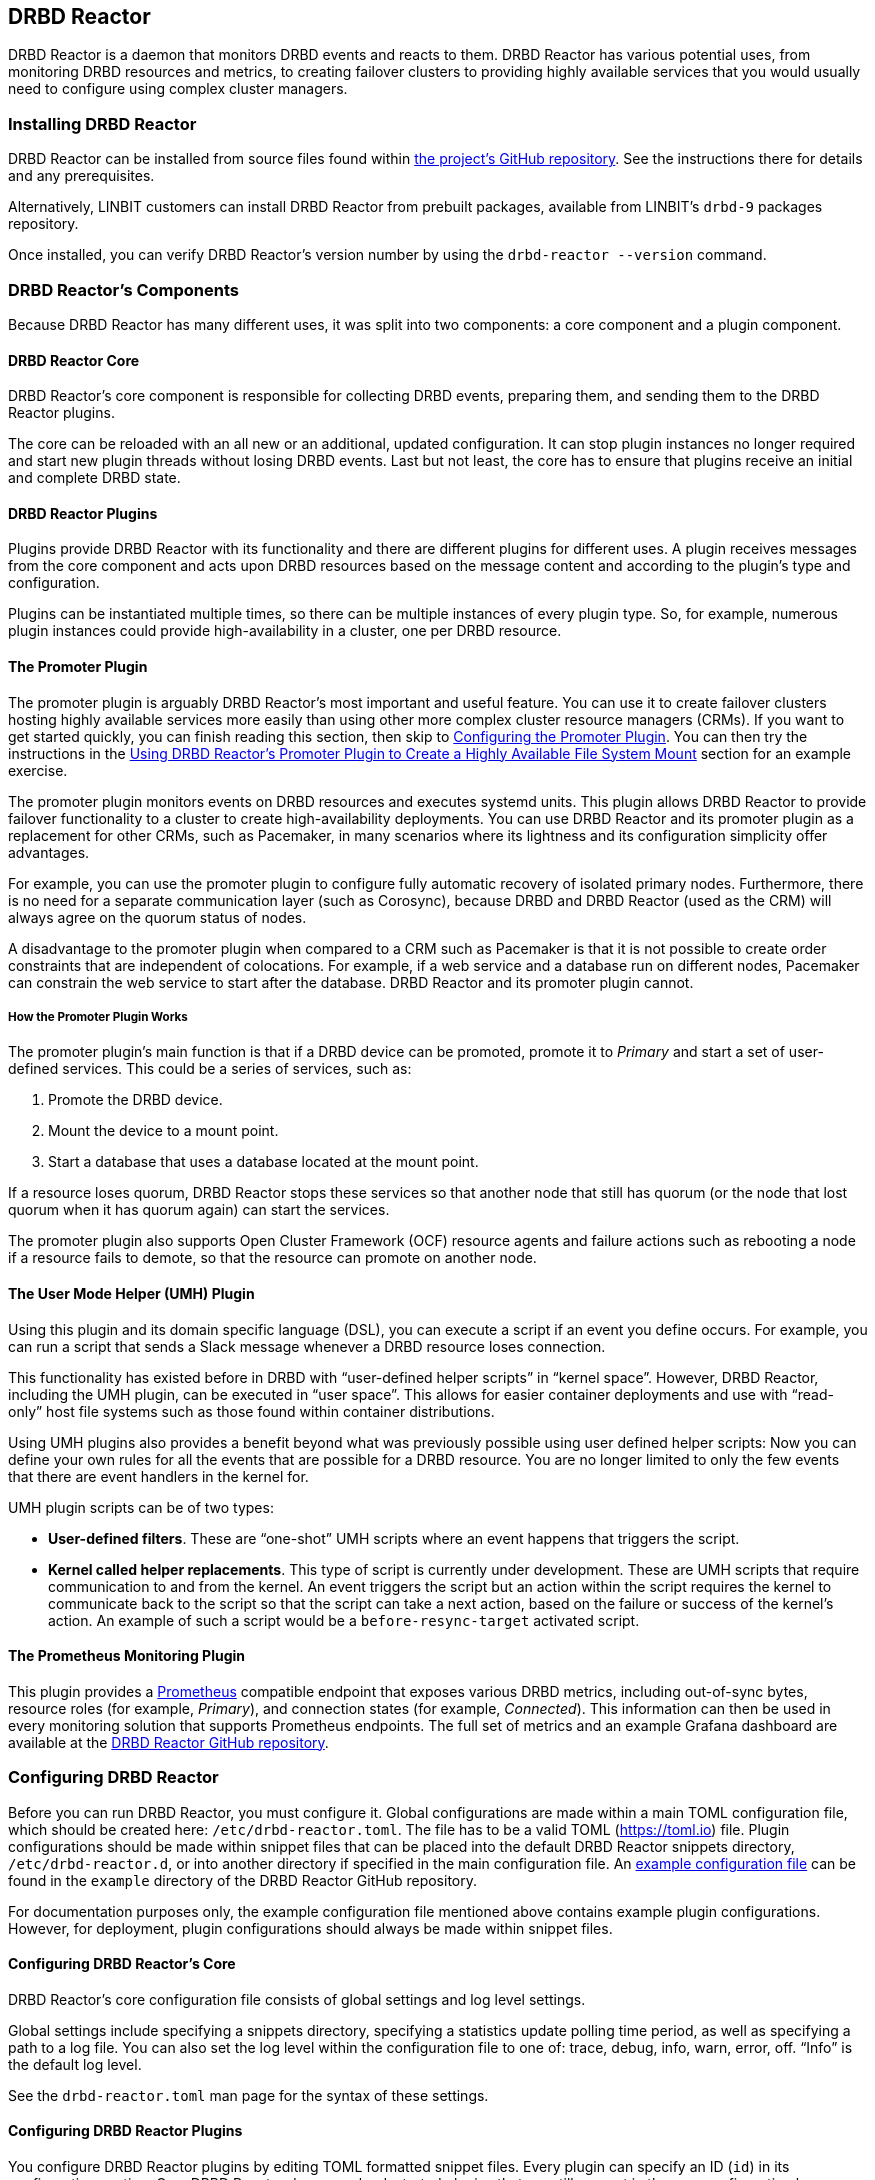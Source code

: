 [[ch-drbd-reactor]]
== DRBD Reactor

indexterm2:[DRBD Reactor] is a daemon that monitors DRBD events and reacts to them.
DRBD Reactor has various potential uses, from monitoring DRBD resources and metrics, to creating
failover clusters to providing highly available services that you would usually need to
configure using complex cluster managers.

[[s-drdb-reactor-installing]]
=== Installing DRBD Reactor

DRBD Reactor can be installed from source files found within
https://github.com/LINBIT/drbd-reactor[the project's GitHub repository]. See the instructions
there for details and any prerequisites.

ifndef::drbd-only[]
Alternatively, LINBIT customers can install DRBD Reactor from prebuilt packages, available from
LINBIT's `drbd-9` packages repository.
endif::drbd-only[]

Once installed, you can verify DRBD Reactor's version number by using the `drbd-reactor
--version` command.

[[s-drbd-reactor-components]]
=== DRBD Reactor's Components

Because DRBD Reactor has many different uses, it was split into two components: a core component
and a plugin component.

[[s-drdb-reactor-core]]
==== DRBD Reactor Core

DRBD Reactor’s core component is responsible for collecting DRBD events, preparing them, and
sending them to the DRBD Reactor plugins.

The core can be reloaded with an all new or an additional, updated configuration. It can stop
plugin instances no longer required and start new plugin threads without losing DRBD events.
Last but not least, the core has to ensure that plugins receive an initial and complete DRBD
state.

[[s-drdb-reactor-plugins]]
==== DRBD Reactor Plugins

Plugins provide DRBD Reactor with its functionality and there are different plugins for
different uses. A plugin receives messages from the core component and acts upon DRBD resources
based on the message content and according to the plugin’s type and configuration.

Plugins can be instantiated multiple times, so there can be multiple instances of every plugin
type. So, for example, numerous plugin instances could provide high-availability in a cluster,
one per DRBD resource.

[[s-drdb-reactor-promoter-plugin]]
==== The Promoter Plugin

The promoter plugin is arguably DRBD Reactor's most important and useful feature. You can use
it to create failover clusters hosting highly available services more easily than using other
more complex cluster resource managers (CRMs). If you want to get started quickly, you can
finish reading this section, then skip to <<s-drbd-reactor-promoter-plugin-configuring>>. You
can then try the instructions in the <<s-drbd-reactor-creating-a-ha-file-system-mount>> section
for an example exercise.

The promoter plugin monitors events on DRBD resources and executes systemd units. This plugin
allows DRBD Reactor to provide failover functionality to a cluster to create high-availability
deployments. You can use DRBD Reactor and its promoter plugin as a replacement for other CRMs,
such as Pacemaker, in many scenarios where its lightness and its configuration simplicity offer
advantages.

For example, you can use the promoter plugin to configure fully automatic recovery of isolated
primary nodes. Furthermore, there is no need for a separate communication layer (such as
Corosync), because DRBD and DRBD Reactor (used as the CRM) will always agree on the quorum
status of nodes.

A disadvantage to the promoter plugin when compared to a CRM such as Pacemaker is that it is
not possible to create order constraints that are independent of colocations. For example, if a
web service and a database run on different nodes, Pacemaker can constrain the web service to
start after the database. DRBD Reactor and its promoter plugin cannot.

[[s-drbd-reactor-promoter-plugin-how-it-works]]
===== How the Promoter Plugin Works

The promoter plugin’s main function is that if a DRBD device can be promoted, promote it to
_Primary_ and start a set of user-defined services. This could be a series of services, such
as:

. Promote the DRBD device.
. Mount the device to a mount point.
. Start a database that uses a database located at the mount point.

If a resource loses quorum, DRBD Reactor stops these services so that another node that still
has quorum (or the node that lost quorum when it has quorum again) can start the services.

The promoter plugin also supports Open Cluster Framework (OCF) resource agents and failure
actions such as rebooting a node if a resource fails to demote, so that the resource can promote
on another node.

[[s-drdb-reactor-umh-plugin]]
==== The User Mode Helper (UMH) Plugin

Using this plugin and its domain specific language (DSL), you can execute a script if an event
you define occurs. For example, you can run a script that sends a Slack message whenever a DRBD
resource loses connection.

This functionality has existed before in DRBD with “user-defined helper scripts” in “kernel
space”. However, DRBD Reactor, including the UMH plugin, can be executed in “user space”. This
allows for easier container deployments and use with “read-only” host file systems such as those
found within container distributions.

Using UMH plugins also provides a benefit beyond what was previously possible using user
defined helper scripts: Now you can define your own rules for all the events that are possible
for a DRBD resource. You are no longer limited to only the few events that there are event
handlers in the kernel for.

UMH plugin scripts can be of two types:

- *User-defined filters*. These are “one-shot” UMH scripts where an event happens that triggers
  the script.

- *Kernel called helper replacements*. This type of script is currently under development. These
  are UMH scripts that require communication to and from the kernel. An event triggers the
  script but an action within the script requires the kernel to communicate back to the script
  so that the script can take a next action, based on the failure or success of the kernel’s
  action. An example of such a script would be a `before-resync-target` activated script.

[[s-drdb-reactor-prometheus-plugin]]
==== The Prometheus Monitoring Plugin

This plugin provides a https://prometheus.io/[Prometheus] compatible endpoint that exposes
various DRBD metrics, including out-of-sync bytes, resource roles (for example, _Primary_), and
connection states (for example, _Connected_). This information can then be used in every
monitoring solution that supports Prometheus endpoints. The full set of metrics and an example
Grafana dashboard are available at the
https://github.com/LINBIT/drbd-reactor/blob/master/doc/prometheus.md[DRBD Reactor GitHub
repository].

[[s-drbd-reactor-configuring]]
=== Configuring DRBD Reactor

Before you can run DRBD Reactor, you must configure it. Global configurations are made within a
main TOML configuration file, which should be created here: `/etc/drbd-reactor.toml`. The file
has to be a valid TOML (https://toml.io) file. Plugin configurations should be made within
snippet files that can be placed into the default DRBD Reactor snippets directory,
`/etc/drbd-reactor.d`, or into another directory if specified in the main configuration file. An
https://github.com/LINBIT/drbd-reactor/blob/master/example/drbd-reactor.toml[example
configuration file] can be found in the `example` directory of the DRBD Reactor GitHub
repository.

For documentation purposes only, the example configuration file mentioned above contains example
plugin configurations. However, for deployment, plugin configurations should always be made
within snippet files.

[[s-drbd-reactor-core-configuring]]
==== Configuring DRBD Reactor's Core

DRBD Reactor’s core configuration file consists of global settings and log level settings.

Global settings include specifying a snippets directory, specifying a statistics update polling
time period, as well as specifying a path to a log file. You can also set the log level within
the configuration file to one of: trace, debug, info, warn, error, off. “Info” is the default
log level.

See the `drbd-reactor.toml` man page for the syntax of these settings.

[[s-drbd-reactor-plugin-configuring]]
==== Configuring DRBD Reactor Plugins

You configure DRBD Reactor plugins by editing TOML formatted snippet files. Every plugin can
specify an ID (`id`) in its configuration section. On a DRBD Reactor daemon reload, started
plugins that are still present in the new configuration keep running. Plugins without an ID
get stopped and restarted if still present in the new configuration.

IMPORTANT: For plugins without an ID, every DRBD Reactor service reload is a restart.

[[s-drbd-reactor-promoter-plugin-configuring]]
==== Configuring the Promoter Plugin

You will typically have one snippet file for each DRBD resource that you want DRBD Reactor and
the promoter plugin to watch and manage.

Here is an example promoter plugin configuration snippet:

----
[[promoter]]
[promoter.resources.my_drbd_resource] <1>
dependencies-as = "Requires" <2>
target-as = "Requires" <3>
start = ["path-to-my-file-system-mount.mount", "foo.service"] <4>
on-drbd-demote-failure = "reboot" <5>
secondary-force = true <6>
preferred-nodes = ["nodeA", "nodeB"] <7>
----

<1> "my_drbd_resource" specifies the name of the DRBD resource that DRBD Reactor and the
promoter plugin should watch and manage.

<2> Specifies the systemd dependency type to generate inter-service dependencies as.

<3> Specifies the systemd dependency type to generate service dependencies in the final target
unit.

<4> `start` specifies what should be started when the watched DRBD resource is promotable. In
this example, the promoter plugin would start a file system mount unit and a service unit.

<5> Specifies the action to take if a DRBD resource fails to demote, for example, after a loss
of quorum event. In such a case, an action should be taken on the node that fails to demote
that will trigger some "self-fencing" of the node and cause another node to promote. Actions
can be one of: reboot, reboot-force, reboot-immediate, poweroff, poweroff-force,
poweroff-immediate, exit, exit-force.

<6> If a node loses quorum, DRBD Reactor will try to demote the node to a secondary role. If
the resource was configured to suspend I/O operations upon loss of quorum, this setting
specifies whether or not to demote the node to a secondary role using `drbdadm`'s force
secondary feature. See the <<s-force-secondary>> section of the DRBD User's Guide for more
details. "true" is the default option if this setting is not specified. It is specified here
for illustrative purposes.

<7> If set, resources are started on the preferred nodes, in the specified order, if possible.

[[s-drbd-reactor-promoter-multi-line-start-list-service-string]]
===== Specifying a Promoter Start List Service String Spanning Multiple Lines

For formatting or readability reasons, it is possible to split a long service string across
multiple lines within a promoter plugin snippet file's start list of services. You can do this
by using https://toml.io/en/v1.0.0#string[TOML syntax for multi-line basic strings]. In the
following example, the first and third service strings in a promoter plugin's start list are
split across multiple lines. A backslash (\) at the end of a line within a multi-line basic
string ensures that a newline character is not inserted between lines within the string.

----
[...]
start = [
"""
ocf:heartbeat:Filesystem fs_mysql device=/dev/drbd1001 \
directory=/var/lib/mysql fstype=ext4 run_fsck=no""",
"mariadb.service",
"""ocf:heartbeat:IPaddr2 db_virtip ip=192.168.222.65 \
cidr_netmask=24 iflabel=virtualip"""
]
[...]
----

TIP: You can also use this technique to split up long strings within other plugin snippet
files.

[[s-drbd-reactor-promoter-plugin-freeze-configure]]
===== Configuring Resource Freezing

Starting with DRBD Reactor version 0.9.0, you can configure the promoter plugin to "freeze" a
resource that DRBD Reactor is controlling, rather than stopping it when a currently active node
loses quorum. DRBD Reactor can then "thaw" the resource when the node regains quorum and becomes
active, rather than having to restart the resource if it was stopped.

While in most cases the default stop and start behavior will be preferred, the freeze and thaw
configuration could be useful for a resource that takes a long time to start, for example, a
resource that includes services such as a large database. If a _Primary_ node loses quorum in
such a cluster, and the remaining nodes are unable to form a partition with quorum, freezing the
resource could be useful, especially if the _Primary_ node's loss of quorum was momentary, for
example due to a brief network issue. When the formerly _Primary_ node with a frozen resource
reconnects with its peer nodes, the node would again become _Primary_ and  DRBD Reactor would
thaw the resource. The result of this behavior could be that the resource is again available in
seconds, rather than minutes, because the resource did not have to start from a stopped state,
it only had to resume from a frozen one.

[[s-drbd-reactor-promoter-plugin-freeze-requirements]]
====== Requirements:

Before configuring the promoter plugin's freeze feature for a resource, you will need:

* A system that uses https://www.kernel.org/doc/html/latest/admin-guide/cgroup-v2.html[cgroup
v2], implementing unified cgroups. You can verify this by the presence of
`/sys/fs/cgroup/cgroup.controllers` on your system. If this is not present, and your kernel
supports it, you should be able to add the kernel command line argument
`systemd.unified_cgroup_hierarchy=1` to enable this feature.
+
NOTE: This should only be relevant for RHEL 8, Ubuntu 20.04, and earlier versions.

* The following DRBD options configured for the resource:
	** `on-no-quorum` set to `suspend-io`;
	** `on-no-data-accessible` set to `suspend-io`;
	** `on-suspended-primary` set to `force-secondary`;
	** `rr-conflict` (`net` option) set to `retry-connect`.

* A resource that can "tolerate" freezing and thawing. You can test how your resource (and any
applications that rely on the resource) respond to freezing and thawing by using the `systemctl
freeze <systemd_unit>`, and the `systemctl thaw <systemd_unit>` commands. Here you specify the
systemd unit or units that correspond to the start list of services within the promoter
plugin's configuration. You can use these commands to test how your applications behave, after
services that they depend on are frozen and thawed.
+
IMPORTANT: If you are unsure whether your resource and applications will tolerate freezing, then
it is safer to keep the default stop and start behavior.

To configure resource freezing, add the following line to your DRBD Reactor resource's promoter
plugin snippet file:

----
on-quorum-loss = "freeze"
----

[[s-drbd-reactor-promoter-plugin-ocf-resource-agents]]
===== Using OCF Resource Agents with the Promoter Plugin

You can also configure the promoter plugin to use OCF resource agents in the `start` list of
services.

ifndef::de-brand[]
NOTE: If you have a LINBIT customer or evaluation account, you can install the `resource-agents`
package available in LINBIT's `drbd-9` package repository to install a suite of open source
resource agent scripts, including the "Filesystem" OCF resource agent.
endif::de-brand[]

The syntax for specifying an OCF resource agent as a service within a `start` list is
`ocf:$vendor:$agent instance-id [key=value key=value ...]`. Here, `instance-id` is user-defined
and `key=value` pairs, if specified, are passed as environment variables to the created systemd
unit file. For example:

----
[[promoter]]
[...]
start = ["ocf:heartbeat:IPaddr2 ip_mysql ip=10.43.7.223 cidr_netmask=16"]
[...]
----

IMPORTANT: The promoter plugin expects OCF resource agents in the `/usr/lib/ocf/resource.d/`
directory.

[[s-drbd-reactor-when-to-use--systemd-fs-mount-units-and-ocf-ras]]
===== When to Use systemd Mount Units and OCF Filesystem Resource Agents

Almost all scenarios that you might use DRBD Reactor and its promoter plugin will likely involve
a file system mount. If your use case involves a promoter start list of services with other
services or applications besides a file system mount, then you should use a systemd mount unit
to handle the file system mounting.

However, you should not use a systemd file system mount unit if a file system mount point is the
end goal, that is, it would be the last service in your promoter plugin start list of services.
Instead, use an OCF Filesystem resource agent to handle mounting and unmounting the file system.

In this case, using an OCF resource agent is preferred because the resource agent will be able
to escalate the demotion of nodes, by using `kill` actions and other various signals against
processes that might be holding the mount point open. For example, there could be a user running
an application against a file in the file system that systemd would not know about. In that
case, systemd would not be able to unmount the file system and the promoter plugin would not be
able to demote the node.

You can find more information in the
https://github.com/LINBIT/drbd-reactor/blob/master/doc/promoter.md#ha-involving-file-system-mount-points[DRBD
Reactor GitHub documentation].

[[s-drbd-reactor-umh-plugin-configuring]]
==== Configuring the User Mode Helper (UMH) Plugin

Configuration for this plugin consists of:

- Rule type
- Command or script to execute
- User-defined environment variables (optional)
- Filters based on DRBD resource name, event type, or state changes

There are four different DRBD types a rule can be defined for: `resource`, `device`,
`peerdevice`, or `connection`.

For each rule type, you can configure a command or script to execute using `sh -c` as well as
any user-defined environment variables. User-defined environment variables are in addition to
the commonly set ones:

- HOME  “/”
- TERM  “Linux”
- PATH  “/sbin:/usr/sbin:/bin:/usr/bin”

You can also filter UMH rule types by DRBD resource name or event type (exists, create, destroy,
or change).

Finally, you can filter the plugin’s action based on DRBD state changes. Filters should be
based upon both the old and the new (current) DRBD state, that are reported to the plugin,
because you want the plugin to react to changes. This is only possible if two states, old
and new, are filtered for, otherwise the plugin might trigger randomly. For example, if you
only specified a new (current) DRBD role as a DRBD state to filter for, the plugin might
trigger even when the new role is the same as the old DRBD role.

Here is an example UMH plugin configuration snippet for a `resource` rule:

----
[[umh]]
[[umh.resource]]
command = "slack.sh $DRBD_RES_NAME on $(uname -n) from $DRBD_OLD_ROLE to $DRBD_NEW_ROLE"
event-type = "Change"
resource-name = "my-resource"
old.role = { operator = "NotEquals", value = "Primary" }
new.role = "Primary"
----

This example UMH plugin configuration is based on change event messages received from DRBD
Reactor’s daemon for the DRBD resource specified by the `resource-name` value `my-resource`.

If the resource’s old role was not _Primary_ and its new (current) role is _Primary_, then a
script named `slack.sh` runs with the arguments that follow. As the full path is not specified,
the script needs to reside within the commonly set `PATH` environment variable
(`/sbin:/usr/sbin:/bin:/usr/bin`) of the host machine (or container if run that way).
Presumably, the script sends a message to a Slack channel informing of the resource role change.
Variables specified in the command string value are substituted for based on specified values
elsewhere in the plugin's configuration, for example, the value specified by `resource-name`
will be substituted for `$DRBD_RES_NAME` when the command runs.

NOTE: The example configuration above uses the specified operator "NotEquals" to evaluate
whether or not the `old.role` value of "Primary" was true. If you do not specify an operator,
then the default operator is "Equals", as in the `new.role = "Primary"` filter in the example
configuration.

There are more rules, fields, filter types, and variables that you can specify in your UMH
plugin configurations. See the
https://github.com/LINBIT/drbd-reactor/blob/master/doc/umh.md[UMH documentation page] in the
DRBD Reactor GitHub repository for more details, explanations, examples, and caveats.

[[s-drbd-reactor-prometheus-plugin-configuring]]
==== Configuring the Prometheus Plugin

This plugin provides a Prometheus compatible HTTP endpoint serving DRBD monitoring metrics,
such as the DRBD connection state, whether or not the DRBD device has quorum, number of bytes
out of sync, indication of TCP send buffer congestion, and many more. The
`drbd-reactor.prometheus` man page has a full list of metrics and more details.

[[s-drbd-reactorctl]]
=== Using the DRBD Reactor CLI Utility

You can use the DRBD Reactor CLI utility, `drbd-reactorctl`, to control the DRBD Reactor daemon
and its plugins.

IMPORTANT: This utility only operates on plugin snippets. Any existing plugin configurations
in the main configuration file (not advised nor supported) should be moved to snippet files
within the snippets directory.

With the `drbd-reactorctl` utility, you can:

- Get the status of the DRBD Reactor daemon and enabled plugins, by using the `drbd-reactorctl
  status` command.

- Edit an existing or create a new plugin configuration, by using the `drbd-reactorctl edit -t
  <plugin_type> <plugin_file>` command.

- Display the TOML configuration of a given plugin, by using the `drbd-reactorctl cat
  <plugin_file>` command.

- Enable or disable a plugin, by using the `drbd-reactorctl enable|disable <plugin_file>`
  command.

- Evict a promoter plugin resource from the node, by using the `drbd-reactorctl evict
  <plugin_file>` command.

- Restart specified plugins (or the DRBD Reactor daemon, if no plugins specified) by using the
  `drbd-reactorctl restart <plugin_file>` command. Remove an existing plugin and restart the
  daemon, by using the `drbd-reactorctl rm <plugin_file>` command.

- List the activated plugins, or optionally list disabled plugins, by using the
  `drbd-reactorctl ls [--disabled]` command.

For greater control of some of the above actions, there are additional options available. The
`drbd-reactorctl` man page has more details and syntax information.

[[s-alternative-to-pacemaker-drbd-reactorctl-commands]]
==== Pacemaker CRM Shell Commands and Their DRBD Reactor Client Equivalents

The following table shows some common CRM tasks and the corresponding Pacemaker CRM shell and
the equivalent DRBD Reactor client commands.

[cols="14h,~,~"]
|===
|CRM task|Pacemaker CRM shell command|DRBD Reactor client command

|Get status
|`crm_mon`
|`drbd-reactorctl status`

|Migrate away
|`crm resource migrate`
|`drbd-reactorctl evict`

|Unmigrate
|`crm resource unmigrate`
|Unnecessary
|===

A DRBD Reactor client command that is equivalent to `crm resource unmigrate` is unnecessary
because DRBD Reactor's promoter plugin evicts a DRBD resource in the moment, but it does not
prevent the resource from failing back to the node it was evicted from later, should the
situation arise. In contrast, the CRM shell `migrate` command inserts a permanent constraint
into the cluster information base (CIB) that prevents the resource from running on the node
the command is run on. The CRM shell `unmigrate` command is a manual intervention that removes
the constraint and allows the resource to fail back to the node the command is run on. A
forgotten `unmigrate` command can have dire consequences the next time the node might be
needed to host the resource during an HA event.

NOTE: If you need to prevent failback to a particular node, you can evict it by using the DRBD
Reactor client with the `evict --keep-masked` command and flag. This prevents failback, until
the node reboots and the flag gets removed. You can remove the flag sooner than a reboot would,
by using the `drbd-reactorctl evict --unmask` command. This command would be the equivalent to
CRM shell's `unmigrate` command.

[[s-drbd-reactor-creating-a-ha-file-system-mount]]
=== Using DRBD Reactor’s Promoter Plugin to Create a Highly Available File System Mount

In this example, you will use DRBD Reactor and the promoter plugin to create a highly available
file system mount within a cluster.

Prerequisites:

- A directory `/mnt/test` created on all of your cluster nodes

- A DRBD configured resource named _ha-mount_ that is backed by a DRBD device on all nodes. The
  configuration examples that follow use `/dev/drbd1000`.

- The Cluster Labs "Filesystem" OCF resource agent, available through
  https://github.com/ClusterLabs/resource-agents/blob/main/heartbeat/Filesystem[Cluster Lab's
  `resource-agents` GitHub] repository, should be present in the
  `/usr/lib/ocf/resource.d/heartbeat` directory
+
ifndef::de-brand[]
NOTE: If you have a LINBIT customer or evaluation account, you can install the `resource-agents`
package available in LINBIT's `drbd-9` package repository to install a suite of open source
resource agent scripts, including the "Filesystem" OCF resource agent.
endif::de-brand[]

The DRBD resource, _ha-mount_, should have the following settings configured in its DRBD
resource configuration file:

----
resource ha-mount {
  options {
    auto-promote no;
    quorum majority;
    on-no-quorum suspend-io;
    on-no-data-accessible suspend-io;
    [...]
  }
[...]
}
----

First, make one of your nodes _Primary_ for the _ha-mount_ resource.

----
# drbdadm primary ha-mount
----

Then create a file system on the DRBD backed device. The ext4 file system is used in this
example.

----
# mkfs.ext4 /dev/drbd1000
----

Make the node _Secondary_ because after further configurations, DRBD Reactor and the Promoter
plugin will control promoting nodes.

----
# drbdadm secondary ha-mount
----

On all nodes that should be able to mount the DRBD backed device, create a systemd unit file:

----
# cat << EOF > /etc/systemd/system/mnt-test.mount
[Unit]
Description=Mount /dev/drbd1000 to /mnt/test

[Mount]
What=/dev/drbd1000
Where=/mnt/test
Type=ext4
EOF
----

IMPORTANT: The systemd unit file name must match the mount location value given by the “Where=”
directive, using systemd escape logic. In the example above, `mnt-test.mount` matches the mount
location given by `Where=/mnt/test`. You can use the command `systemd-escape -p --suffix=mount
/my/mount/point` to convert your mount point to a systemd unit file name.

Next, on the same nodes as the previous step, create a configuration file for the DRBD Reactor
promoter plugin:

----
# cat << EOF > /etc/drbd-reactor.d/ha-mount.toml
[[promoter]]
id = "ha-mount"
[promoter.resources.ha-mount]
start = [
"""ocf:heartbeat:Filesystem fs_test device=/dev/drbd1000 \
directory=/mnt/test fstype=ext4 run_fsck=no"""
]
on-drbd-demote-failure = "reboot"
EOF
----

NOTE: This promoter plugin configuration uses a start list of services that specifies an OCF
resource agent for the file system found at your HA mount point. By using this particular
resource agent, you can circumvent situations where systemd might not know about certain users
and processes that might hold the mount point open and prevent it from unmounting. This could
happen if you specified a systemd mount unit for the mount point, for example,
`start = ["mnt-test.mount"]`, rather than using the OCF Filesystem resource agent.

To apply the configuration, enable and start the DRBD Reactor service on all nodes. If the DRBD
Reactor service is already running, reload it instead.

----
# systemctl enable drbd-reactor.service --now
----

Next, verify which cluster node is in the _Primary_ role for the _ha-mount_ resource and has the
backing device mounted.

----
# drbd-reactorctl status ha-mount
----

Test a simple failover situation on the _Primary_ node by using the DRBD Reactor CLI utility to
disable the _ha-mount_ configuration.

----
# drbd-reactorctl disable --now ha-mount
----

Run the DRBD Reactor status command again to verify that another node is now in the _Primary_
role and has the file system mounted.

After testing failover, you can enable the configuration on the node you disabled it on earlier.

----
# drbd-reactorctl enable ha-mount
----

As a next step, you may want to read the
https://linbit.com/drbd-user-guide/linstor-guide-1_0-en/#s-linstor_ha[LINSTOR User's Guide
section on creating a highly available LINSTOR cluster]. There, DRBD Reactor is used to manage
the LINSTOR Controller as a service so that it is highly available within your cluster.

[[s-drbd-reactor-configuring-prometheus-monitoring]]
=== Configuring DRBD Reactor's Prometheus Plugin

DRBD Reactor’s Prometheus monitoring plugin acts as a Prometheus compatible endpoint for DRBD
resources and exposes various DRBD metrics. You can find a list of the available metrics in
https://github.com/LINBIT/drbd-reactor/blob/master/doc/prometheus.md[the documentation folder]
in the project’s GitHub repository.

Prerequisites:

- Prometheus is installed with its service enabled and running.

- Grafana is installed with its service enabled and running.

To enable the Prometheus plugin, create a simple configuration file snippet on all DRBD Reactor
nodes that you are monitoring.

----
# cat << EOF > /etc/drbd-reactor.d/prometheus.toml
[[prometheus]]
enums = true
address = "0.0.0.0:9942"
EOF
----

Reload the DRBD Reactor service on all nodes that you are monitoring.

----
# systemctl reload drbd-reactor.service
----

Add the following DRBD Reactor monitoring endpoint to your Prometheus configuration file’s
`scrape_configs` section. Replace “node-x” in the `targets` lines below with either hostnames or
IP addresses for your DRBD Reactor monitoring endpoint nodes. Hostnames must be resolvable from
your Prometheus monitoring node.

----
  - job_name: drbd_reactor_endpoint
    static_configs:
      - targets: ['node-0:9942']
        labels:
          instance: 'node-0'
      - targets: ['node-1:9942']
        labels:
          instance: 'node-1'
      - targets: ['node-2:9942']
        labels:
          instance: 'node-2'
       [...]
----

Then, assuming it is already enabled and running, reload the Prometheus service by entering
`sudo systemctl reload prometheus.service`.

Next, you can open your Grafana server’s URL with a web browser. If the Grafana server
service is running on the same node as your Prometheus monitoring service, the URL would look
like: `http://<node_IP_address_or_hostname>:3000`.

You can then log into the Grafana server web UI, add a Prometheus data source, and then add or
import a Grafana dashboard that uses your Prometheus data source. An example dashboard is
available at the https://grafana.com/grafana/dashboards/14339[Grafana Labs dashboards
marketplace]. An example dashboard is also available as a downloadable JSON file
https://raw.githubusercontent.com/LINBIT/drbd-reactor/master/example/grafana-dashboard.json[here],
at the DRBD Reactor GitHub project site.

